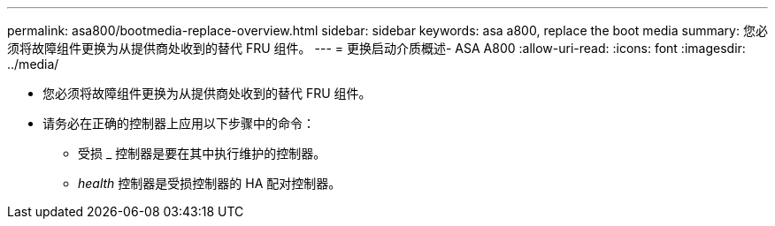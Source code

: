 ---
permalink: asa800/bootmedia-replace-overview.html 
sidebar: sidebar 
keywords: asa a800, replace the boot media 
summary: 您必须将故障组件更换为从提供商处收到的替代 FRU 组件。 
---
= 更换启动介质概述- ASA A800
:allow-uri-read: 
:icons: font
:imagesdir: ../media/


[role="lead"]
* 您必须将故障组件更换为从提供商处收到的替代 FRU 组件。
* 请务必在正确的控制器上应用以下步骤中的命令：
+
** 受损 _ 控制器是要在其中执行维护的控制器。
** _health_ 控制器是受损控制器的 HA 配对控制器。



